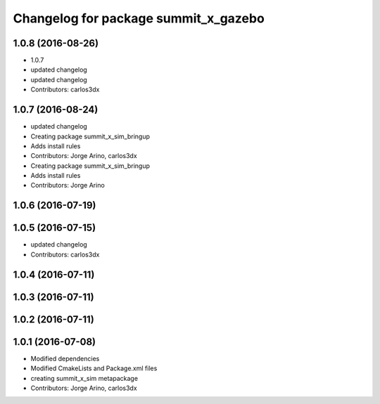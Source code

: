 ^^^^^^^^^^^^^^^^^^^^^^^^^^^^^^^^^^^^^
Changelog for package summit_x_gazebo
^^^^^^^^^^^^^^^^^^^^^^^^^^^^^^^^^^^^^

1.0.8 (2016-08-26)
------------------
* 1.0.7
* updated changelog
* updated changelog
* Contributors: carlos3dx

1.0.7 (2016-08-24)
------------------
* updated changelog
* Creating package summit_x_sim_bringup
* Adds install rules
* Contributors: Jorge Arino, carlos3dx

* Creating package summit_x_sim_bringup
* Adds install rules
* Contributors: Jorge Arino

1.0.6 (2016-07-19)
------------------

1.0.5 (2016-07-15)
------------------
* updated changelog
* Contributors: carlos3dx

1.0.4 (2016-07-11)
------------------

1.0.3 (2016-07-11)
------------------

1.0.2 (2016-07-11)
------------------

1.0.1 (2016-07-08)
------------------
* Modified dependencies
* Modified CmakeLists and Package.xml files
* creating summit_x_sim metapackage
* Contributors: Jorge Arino, carlos3dx
